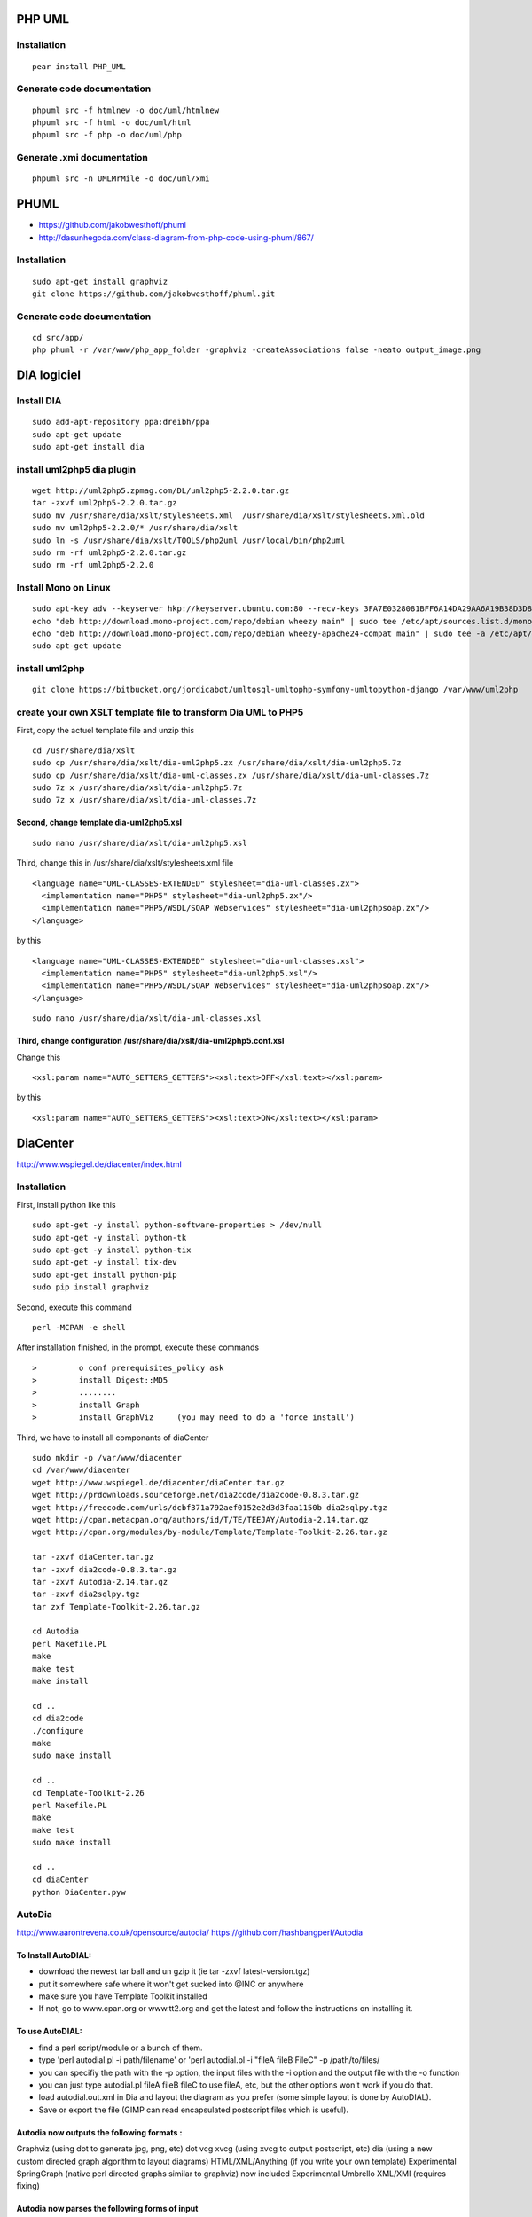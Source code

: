 PHP UML
=======

Installation
------------

::

    pear install PHP_UML 

Generate code documentation
---------------------------

::

    phpuml src -f htmlnew -o doc/uml/htmlnew
    phpuml src -f html -o doc/uml/html
    phpuml src -f php -o doc/uml/php

Generate .xmi documentation
---------------------------

::

    phpuml src -n UMLMrMile -o doc/uml/xmi

PHUML
=====

-  https://github.com/jakobwesthoff/phuml
-  http://dasunhegoda.com/class-diagram-from-php-code-using-phuml/867/

Installation
------------

::

    sudo apt-get install graphviz
    git clone https://github.com/jakobwesthoff/phuml.git

Generate code documentation
---------------------------

::

    cd src/app/
    php phuml -r /var/www/php_app_folder -graphviz -createAssociations false -neato output_image.png

DIA logiciel
============

Install DIA
-----------

::

    sudo add-apt-repository ppa:dreibh/ppa
    sudo apt-get update
    sudo apt-get install dia

install uml2php5 dia plugin
---------------------------

::

    wget http://uml2php5.zpmag.com/DL/uml2php5-2.2.0.tar.gz
    tar -zxvf uml2php5-2.2.0.tar.gz
    sudo mv /usr/share/dia/xslt/stylesheets.xml  /usr/share/dia/xslt/stylesheets.xml.old
    sudo mv uml2php5-2.2.0/* /usr/share/dia/xslt
    sudo ln -s /usr/share/dia/xslt/TOOLS/php2uml /usr/local/bin/php2uml
    sudo rm -rf uml2php5-2.2.0.tar.gz
    sudo rm -rf uml2php5-2.2.0

Install Mono on Linux
---------------------

::

    sudo apt-key adv --keyserver hkp://keyserver.ubuntu.com:80 --recv-keys 3FA7E0328081BFF6A14DA29AA6A19B38D3D831EF
    echo "deb http://download.mono-project.com/repo/debian wheezy main" | sudo tee /etc/apt/sources.list.d/mono-xamarin.list
    echo "deb http://download.mono-project.com/repo/debian wheezy-apache24-compat main" | sudo tee -a /etc/apt/sources.list.d/mono-xamarin.list
    sudo apt-get update

install uml2php
---------------

::

    git clone https://bitbucket.org/jordicabot/umltosql-umltophp-symfony-umltopython-django /var/www/uml2php

create your own XSLT template file to transform Dia UML to PHP5
---------------------------------------------------------------

First, copy the actuel template file and unzip this

::

    cd /usr/share/dia/xslt
    sudo cp /usr/share/dia/xslt/dia-uml2php5.zx /usr/share/dia/xslt/dia-uml2php5.7z
    sudo cp /usr/share/dia/xslt/dia-uml-classes.zx /usr/share/dia/xslt/dia-uml-classes.7z
    sudo 7z x /usr/share/dia/xslt/dia-uml2php5.7z
    sudo 7z x /usr/share/dia/xslt/dia-uml-classes.7z

Second, change template dia-uml2php5.xsl
~~~~~~~~~~~~~~~~~~~~~~~~~~~~~~~~~~~~~~~~

::

    sudo nano /usr/share/dia/xslt/dia-uml2php5.xsl

Third, change this in /usr/share/dia/xslt/stylesheets.xml file

::

      <language name="UML-CLASSES-EXTENDED" stylesheet="dia-uml-classes.zx">
        <implementation name="PHP5" stylesheet="dia-uml2php5.zx"/>
        <implementation name="PHP5/WSDL/SOAP Webservices" stylesheet="dia-uml2phpsoap.zx"/>
      </language>

by this

::

      <language name="UML-CLASSES-EXTENDED" stylesheet="dia-uml-classes.xsl">
        <implementation name="PHP5" stylesheet="dia-uml2php5.xsl"/>
        <implementation name="PHP5/WSDL/SOAP Webservices" stylesheet="dia-uml2phpsoap.zx"/>
      </language>

::

    sudo nano /usr/share/dia/xslt/dia-uml-classes.xsl

Third, change configuration /usr/share/dia/xslt/dia-uml2php5.conf.xsl
~~~~~~~~~~~~~~~~~~~~~~~~~~~~~~~~~~~~~~~~~~~~~~~~~~~~~~~~~~~~~~~~~~~~~

Change this

::

    <xsl:param name="AUTO_SETTERS_GETTERS"><xsl:text>OFF</xsl:text></xsl:param>

by this

::

    <xsl:param name="AUTO_SETTERS_GETTERS"><xsl:text>ON</xsl:text></xsl:param>

DiaCenter
=========

http://www.wspiegel.de/diacenter/index.html

Installation
------------

First, install python like this

::

    sudo apt-get -y install python-software-properties > /dev/null
    sudo apt-get -y install python-tk
    sudo apt-get -y install python-tix
    sudo apt-get -y install tix-dev
    sudo apt-get install python-pip
    sudo pip install graphviz

Second, execute this command

::

    perl -MCPAN -e shell

After installation finished, in the prompt, execute these commands

::

    >         o conf prerequisites_policy ask
    >         install Digest::MD5
    >         ........
    >         install Graph
    >         install GraphViz     (you may need to do a 'force install')

Third, we have to install all componants of diaCenter

::

    sudo mkdir -p /var/www/diacenter
    cd /var/www/diacenter
    wget http://www.wspiegel.de/diacenter/diaCenter.tar.gz
    wget http://prdownloads.sourceforge.net/dia2code/dia2code-0.8.3.tar.gz
    wget http://freecode.com/urls/dcbf371a792aef0152e2d3d3faa1150b dia2sqlpy.tgz
    wget http://cpan.metacpan.org/authors/id/T/TE/TEEJAY/Autodia-2.14.tar.gz
    wget http://cpan.org/modules/by-module/Template/Template-Toolkit-2.26.tar.gz

    tar -zxvf diaCenter.tar.gz
    tar -zxvf dia2code-0.8.3.tar.gz
    tar -zxvf Autodia-2.14.tar.gz
    tar -zxvf dia2sqlpy.tgz
    tar zxf Template-Toolkit-2.26.tar.gz

    cd Autodia
    perl Makefile.PL
    make
    make test
    make install

    cd ..
    cd dia2code
    ./configure
    make
    sudo make install

    cd ..
    cd Template-Toolkit-2.26
    perl Makefile.PL
    make
    make test
    sudo make install

    cd ..
    cd diaCenter
    python DiaCenter.pyw

AutoDia
-------

http://www.aarontrevena.co.uk/opensource/autodia/
https://github.com/hashbangperl/Autodia

To Install AutoDIAL:
~~~~~~~~~~~~~~~~~~~~

-  download the newest tar ball and un gzip it (ie tar -zxvf
   latest-version.tgz)
-  put it somewhere safe where it won't get sucked into @INC or anywhere
-  make sure you have Template Toolkit installed
-  If not, go to www.cpan.org or www.tt2.org and get the latest and
   follow the instructions on installing it.

To use AutoDIAL:
~~~~~~~~~~~~~~~~

-  find a perl script/module or a bunch of them.
-  type 'perl autodial.pl -i path/filename' or 'perl autodial.pl -i
   "fileA fileB FileC" -p /path/to/files/
-  you can specifiy the path with the -p option, the input files with
   the -i option and the output file with the -o function
-  you can just type autodial.pl fileA fileB fileC to use fileA, etc,
   but the other options won't work if you do that.
-  load autodial.out.xml in Dia and layout the diagram as you prefer
   (some simple layout is done by AutoDIAL).
-  Save or export the file (GIMP can read encapsulated postscript files
   which is useful).

Autodia now outputs the following formats :
~~~~~~~~~~~~~~~~~~~~~~~~~~~~~~~~~~~~~~~~~~~

Graphviz (using dot to generate jpg, png, etc) dot vcg xvcg (using xvcg
to output postscript, etc) dia (using a new custom directed graph
algorithm to layout diagrams) HTML/XML/Anything (if you write your own
template) Experimental SpringGraph (native perl directed graphs similar
to graphviz) now included Experimental Umbrello XML/XMI (requires
fixing)

Autodia now parses the following forms of input
~~~~~~~~~~~~~~~~~~~~~~~~~~~~~~~~~~~~~~~~~~~~~~~

Perl Python PHP Java (some issues with version 1.4) no longer fully
supported (it used to work, Java broke its API's now it doesn't, fixes
welcome) C++ Torque (XML DB schema) DBI (perl database interface
handles) SQL Umbrello (experimental)

commmands
~~~~~~~~~

"autodia ([-i filename [-p path] ] or [-d directory [-r] ]) [options]"
"autodia -i filename : use filename as input" "autodia -i 'filea fileb
filec' : use filea, fileb and filec as input" "autodia -i filename -p ..
: use ../filename as input file" "autodia -d directoryname : use *.pl/pm
in directoryname as input files" "autodia -d 'foo bar quz' : use
*\ pl/pm in directories foo, bar and quz as input files" "autodia -d
directory -r : use \*pl/pm in directory and its subdirectories as input
files" "autodia -d directory -F : use files in directory but only one
file per diagram" =item "autodia.pl -d directory -C : use files in
directory but skip CVS directories" "autodia -o outfile.xml : use
outfile.xml as output file (otherwise uses autodial.out.dia)" "autodia
-O : output to stdout" "autodia -l language : parse source as language
(ie: C) and look for appropriate filename extensions if also -d"
"autodia -t templatefile : use templatefile as template (otherwise uses
template.xml)" "autodia -l DBI -i "mysql:test:localhost" -U username -P
password : use test database on localhost with username and password as
username and password" "autodia -z : output via graphviz" "autodia -Z :
output via springgraph" "autodia -v : output via VCG " "autodia -s
skipfile : exclude files or packagenames matching those listed in file"
"autodia -D : ignore dependancies (ie do not process or display
dependancies)" "autodia -K : do not display packages that are not part
of input" "autodia -k : do not display superclasses that are not part of
input" "autodia -H : show only Public/Visible methods" "autodia -m :
show only Class methods" "autodia -M : do not show Class Methods"
"autodia -a : show only Class Attributes" "autodia -A : do not show
Class Attributes" "autodia -S : silent mode, no output to stdout except
with -O" "autodia -h : display this help message" "autodia -V : display
version and copyright message"

exemple with php language
-------------------------

::


    perl autodia.pl -l php -d /var/www/diacenter/output/Aareon/Actor/Presentation -r -o actor.presentation.dia
    perl autodia.pl -l php -d /var/www/diacenter/output/Aareon/Actor/Application -r -o actor.application.dia
    perl autodia.pl -l php -d /var/www/diacenter/output/Aareon/Actor/Domain -r -o actor.domain.dia
    perl autodia.pl -l php -d /var/www/diacenter/output/Aareon/Actor/Infrastructure -r -o actor.infrastructure.dia
    perl autodia.pl -l php -d /var/www/diacenter/output/Aareon/Actor/Infrastructure/Persistence -r -o actor.infrastructure.persistence.dia
